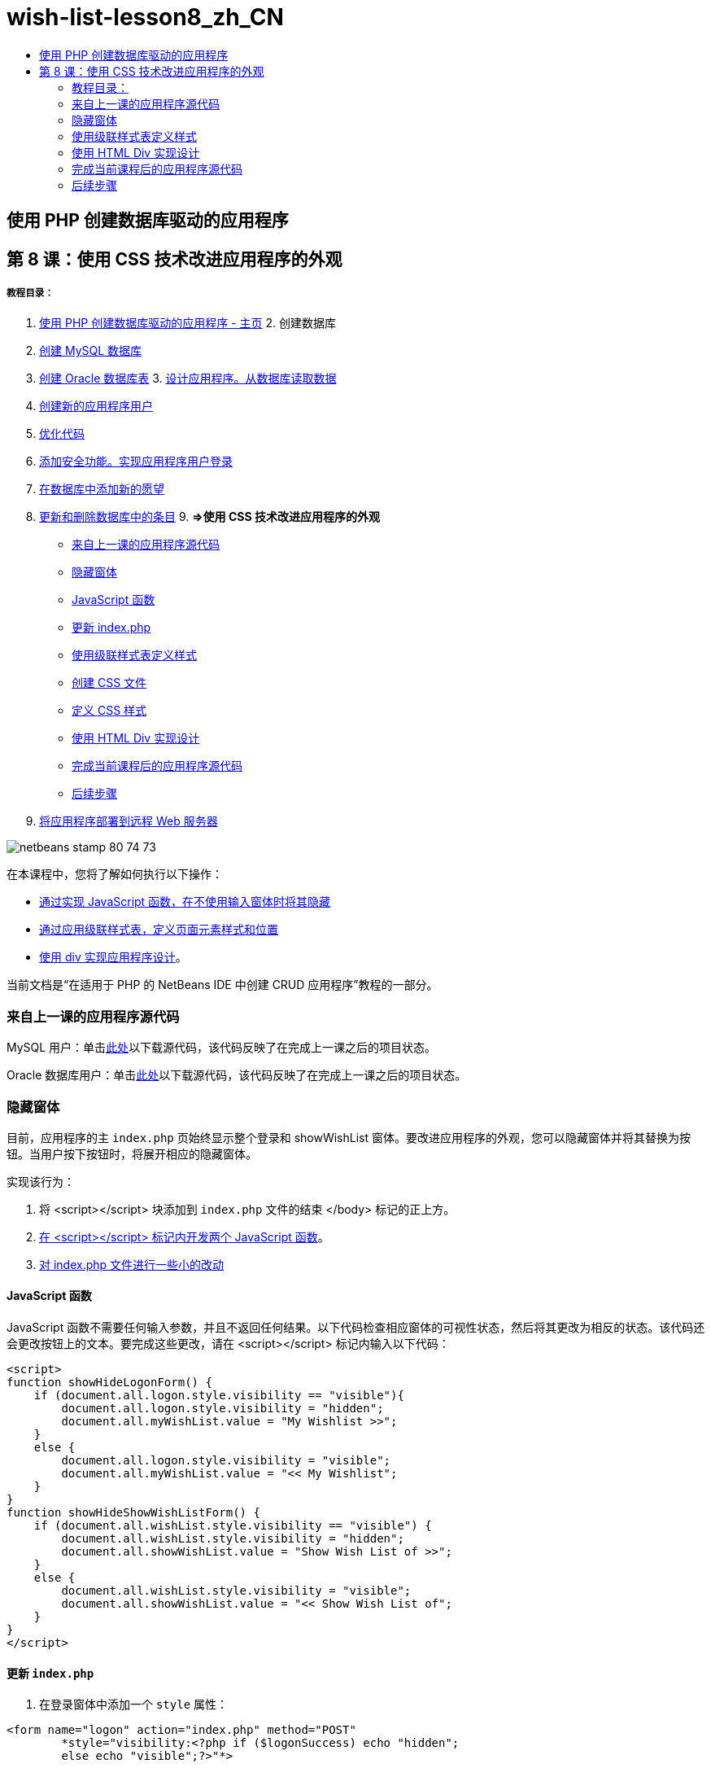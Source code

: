 // 
//     Licensed to the Apache Software Foundation (ASF) under one
//     or more contributor license agreements.  See the NOTICE file
//     distributed with this work for additional information
//     regarding copyright ownership.  The ASF licenses this file
//     to you under the Apache License, Version 2.0 (the
//     "License"); you may not use this file except in compliance
//     with the License.  You may obtain a copy of the License at
// 
//       http://www.apache.org/licenses/LICENSE-2.0
// 
//     Unless required by applicable law or agreed to in writing,
//     software distributed under the License is distributed on an
//     "AS IS" BASIS, WITHOUT WARRANTIES OR CONDITIONS OF ANY
//     KIND, either express or implied.  See the License for the
//     specific language governing permissions and limitations
//     under the License.
//

= wish-list-lesson8_zh_CN
:jbake-type: page
:jbake-tags: old-site, needs-review
:jbake-status: published
:keywords: Apache NetBeans  wish-list-lesson8_zh_CN
:description: Apache NetBeans  wish-list-lesson8_zh_CN
:toc: left
:toc-title:

== 使用 PHP 创建数据库驱动的应用程序

== 第 8 课：使用 CSS 技术改进应用程序的外观

===== 教程目录：

1. link:wish-list-tutorial-main-page.html[使用 PHP 创建数据库驱动的应用程序 - 主页]
2. 
创建数据库

1. link:wish-list-lesson1.html[创建 MySQL 数据库]
2. link:wish-list-oracle-lesson1.html[创建 Oracle 数据库表]
3. 
link:wish-list-lesson2.html[设计应用程序。从数据库读取数据]

4. link:wish-list-lesson3.html[创建新的应用程序用户]
5. link:wish-list-lesson4.html[优化代码]
6. link:wish-list-lesson5.html[添加安全功能。实现应用程序用户登录]
7. link:wish-list-lesson6.html[在数据库中添加新的愿望]
8. link:wish-list-lesson7.html[更新和删除数据库中的条目]
9. 
*=>使用 CSS 技术改进应用程序的外观*

* link:#previousLessonSourceCode[来自上一课的应用程序源代码]
* link:#hideLogonForm[隐藏窗体]
* link:#javaScriptFunctions[JavaScript 函数]
* link:#showHideLogonInIndex[更新 index.php]
* link:#designStyles[使用级联样式表定义样式]
* link:#creatingCSSFile[创建 CSS 文件]
* link:#defineCSSStyles[定义 CSS 样式]
* link:#divs[使用 HTML Div 实现设计]
* link:#lessonResultSourceCode[完成当前课程后的应用程序源代码]
* link:#nextSteps[后续步骤]
10. link:wish-list-lesson9.html[将应用程序部署到远程 Web 服务器]

image:netbeans-stamp-80-74-73.png[title="此页上的内容适用于 NetBeans IDE 7.2、7.3、7.4 和 8.0"]

在本课程中，您将了解如何执行以下操作：

* link:#hideLogonForm[通过实现 JavaScript 函数，在不使用输入窗体时将其隐藏]
* link:#designStyles[通过应用级联样式表，定义页面元素样式和位置]
* link:#divs[使用 div 实现应用程序设计]。

当前文档是“在适用于 PHP 的 NetBeans IDE 中创建 CRUD 应用程序”教程的一部分。


=== 来自上一课的应用程序源代码

MySQL 用户：单击link:https://netbeans.org/files/documents/4/1933/lesson7.zip[此处]以下载源代码，该代码反映了在完成上一课之后的项目状态。

Oracle 数据库用户：单击link:https://netbeans.org/projects/www/downloads/download/php%252Foracle-lesson7.zip[此处]以下载源代码，该代码反映了在完成上一课之后的项目状态。

=== 隐藏窗体

目前，应用程序的主 `index.php` 页始终显示整个登录和 showWishList 窗体。要改进应用程序的外观，您可以隐藏窗体并将其替换为按钮。当用户按下按钮时，将展开相应的隐藏窗体。

实现该行为：

1. 将 <script></script> 块添加到 `index.php` 文件的结束 </body> 标记的正上方。
2. link:#javaScriptFunctions[在 <script></script> 标记内开发两个 JavaScript 函数]。
3. link:#showHideLogonInIndex[对 index.php 文件进行一些小的改动]

==== JavaScript 函数

JavaScript 函数不需要任何输入参数，并且不返回任何结果。以下代码检查相应窗体的可视性状态，然后将其更改为相反的状态。该代码还会更改按钮上的文本。要完成这些更改，请在 <script></script> 标记内输入以下代码：

[source,xml]
----

<script>
function showHideLogonForm() {
    if (document.all.logon.style.visibility == "visible"){
        document.all.logon.style.visibility = "hidden";
        document.all.myWishList.value = "My Wishlist >>";
    } 
    else {
        document.all.logon.style.visibility = "visible";
        document.all.myWishList.value = "<< My Wishlist";
    }
}
function showHideShowWishListForm() {
    if (document.all.wishList.style.visibility == "visible") {
        document.all.wishList.style.visibility = "hidden";
        document.all.showWishList.value = "Show Wish List of >>";
    }
    else {
        document.all.wishList.style.visibility = "visible";
        document.all.showWishList.value = "<< Show Wish List of";
    }
}
</script>	
----

==== 更新 `index.php`

1. 在登录窗体中添加一个 `style` 属性：
[source,java]
----

<form name="logon" action="index.php" method="POST" 
        *style="visibility:<?php if ($logonSuccess) echo "hidden";
        else echo "visible";?>"*>
----
`style` 属性定义了是隐藏还是显示窗体。<?php ?> 块用于将窗体保持可见，直至用户成功登录。
2. 在登录输入窗体代码上方输入以下代码：
[source,xml]
----

 <input type="submit" name="myWishList" value="My Wishlist >>" onclick="javascript:showHideLogonForm()"/>
----
该代码实现一个包含 "My Wishlist >>" 文本的按钮。该按钮位于登录窗体所在的位置。如果按下该按钮，则会调用 showHideLogonForm 函数。
3. 在 wishList 窗体中添加一个 `style` 属性：
[source,xml]
----

<form name="wishList" action="wishlist.php" method="GET" *style="visibility:hidden"*>
Show wish list of: <input type="text" name="user"/><input type="submit" value="Go" /></form>
----
4. 在 wishList 窗体上方输入以下代码：
[source,xml]
----

<input type="submit" name="showWishList" value="Show Wish List of >>" onclick="javascript:showHideShowWishListForm()"/>
----
5. 从窗体中删除以下代码，因为它已位于按钮上：
[source,java]
----

Show wishlist of: 
----

=== 使用级联样式表定义样式

目前，应用程序中的控件彼此“粘”在一起，它们通常位于屏幕的左上角。要改进应用程序的页面外观，请定义样式并为特定控件指定这些样式以指定控件的大小、位置、颜色、字体和其他参数。样式是在单独的级联样式表 (CSS) 文件中定义的。

有关应用程序设计的所有建议都是可选的。下面的样式定义仅用于举例说明如何改进应用程序的外观。这些设置适用于 1024x768 像素或更高的屏幕分辨率。

==== 创建 CSS 文件

1. 在 "Source Files"（源文件）节点上单击鼠标右键，然后从上下文菜单中选择 "New"（新建）> "Cascading Style Sheet"（级联样式表）。
2. 在 "Cascading Style Sheet"（级联样式表）面板的 "File Name"（文件名）编辑框中输入 wishlist。单击 "Finish"（完成）。
image:newCascadingStyleSheetFile.png[]
将在项目树中显示新文件 `wishlist.css`。

==== 定义 CSS 样式

打开 wishlist.css 文件。该文件已包含一个 "root" 类，您可以将其删除。您可以在link:https://netbeans.org/files/documents/4/1934/lesson8.zip[此处]下载本教程的完成版本以获取 `wishlist.css` 的副本。该代码简单直观并且包含：

* 两个样式（"body" 和 "input"），它们是在任何 `<body></body>` 或 `<input/>` 标记内自动应用的。
* 应用的 CSS 类（如果明确指定）。类名前面包含圆点，例如，`.createWishList`。某些类可以多次使用，例如，将 ".error" 类应用于应用程序中的所有错误消息。另外一些类只能使用一次，例如，".showWishList"、".logon"。

=== 使用 HTML Div 实现设计

有关应用程序设计的所有建议都是可选的。与上面的样式定义一样，它们仅用于举例说明如何改进应用程序的外观。

下面的示例介绍了如何改进 `index.php` 页面的外观。

1. 要启用定义的 CSS 类，请在 `<head></head>` 块中输入以下代码：
[source,xml]
----

     <link href="wishlist.css" type="text/css" rel="stylesheet" media="all" />
----
将在相应标记内自动应用 "body" 和 "input" 样式，因此，您不需要明确指定这些样式。
2. 要将任何其他样式（类）应用于某个区域，请将实现该区域的代码包含在 `<div class=""></div>` 标记内：
[source,xml]
----

 <div class="showWishList"><input type="submit" name="showWishList" value="Show Wish List of >>" onclick="javascript:showHideShowWishListForm()"/><form name="wishList" action="wishlist.php" method="GET" style="visibility:hidden"><input type="text" name="user"/><input type="submit" value="Go" /></form></div>
----

*注：*在 <div> 标记中指定类时，不需要在前面添加圆点。

3. 您可以使用嵌入式 <div> 标记：
[source,xml]
----

<div class="logon"><input type="submit" name="myWishList" value="My Wishlist >>" onclick="javascript:showHideLogonForm()"/><form name="logon" action="index.php" method="POST"style="visibility:<?php if ($logonSuccess) echo "hidden"; else echo "visible";?>">Username: <input type="text" name="user"/>Password:  <input type="password" name="userpassword"/><br/><div class="error"><?phpif (!$logonSuccess) echo "Invalid name and/or password";?></div><input type="submit" value="Edit My Wish List"/></form></div>  
----
"logon" 类应用于整个窗体，而 "error" 类应用于窗体中的错误消息。

有关使用级联样式表 (CSS) 的更多详细信息，请参见 link:http://www.htmlpedia.org/wiki/List_of_CSS_Properties[http://www.htmlpedia.org/wiki/List_of_CSS_Properties]

=== 完成当前课程后的应用程序源代码

MySQL 用户：单击link:https://netbeans.org/files/documents/4/1934/lesson8.zip[此处]以下载包含样例设计和 CSS 文件的源代码。

Oracle 数据库用户：单击link:https://netbeans.org/projects/www/downloads/download/php%252Foracle-lesson8.zip[此处]以下载包含样例设计和 CSS 文件的源代码。

PDO：Goran Miskovic 是一位社区成员，他在link:https://netbeans.org/projects/www/downloads/download/php/wishlist-pdo.zip[此处]热心提供了完整教程的 PDO 版本。在本项目中，只需更改 DSN 参数便可在 Oracle XE 和 MySQL 数据库之间进行切换。该项目包括您需要的所有 SQL 脚本，并记录在该代码中。但请注意，PDO_OCI 是实验性的。

NetBeans IDE 团队非常感谢 Ozan Hazer 在创建 CSS 和改进完成的样例中的代码方面所做的贡献。

=== 后续步骤

link:wish-list-lesson7.html[<< 上一课]

link:wish-list-lesson9.html[下一课 >>]

link:wish-list-tutorial-main-page.html[返回到教程主页]


link:/about/contact_form.html?to=3&subject=Feedback:%20PHP%20Wish%20List%20CRUD%200:%20Using%20and%20CSS[发送有关此教程的反馈意见]


要发送意见和建议、获得支持以及随时了解 NetBeans IDE PHP 开发功能的最新开发情况，请link:../../../community/lists/top.html[加入 users@php.netbeans.org 邮件列表]。

link:../../trails/php.html[返回至 PHP 学习资源]


NOTE: This document was automatically converted to the AsciiDoc format on 2018-03-13, and needs to be reviewed.
